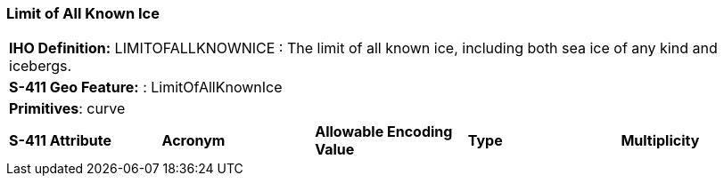 [[sec-LimitOfAllKnownIce]]
=== Limit of All Known Ice

[cols="a",options="headers"]
|===
a|**IHO Definition:** LIMITOFALLKNOWNICE : The limit of all known ice, including both sea ice of any kind and icebergs.
a|**S-411 Geo Feature:** : LimitOfAllKnownIce
a|**Primitives**: curve
|===
[cols="a,a,a,a,a",options="headers"]
|===
a|**S-411 Attribute** |**Acronym** |**Allowable Encoding Value** |**Type** | **Multiplicity**
|===


